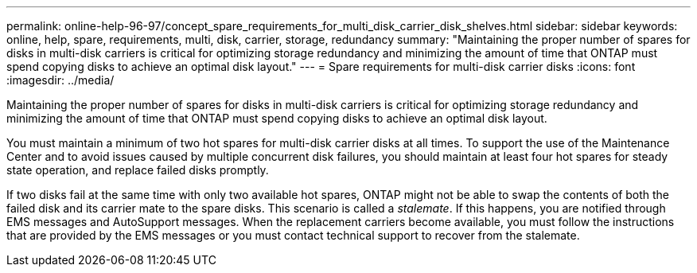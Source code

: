 ---
permalink: online-help-96-97/concept_spare_requirements_for_multi_disk_carrier_disk_shelves.html
sidebar: sidebar
keywords: online, help, spare, requirements, multi, disk, carrier, storage, redundancy
summary: "Maintaining the proper number of spares for disks in multi-disk carriers is critical for optimizing storage redundancy and minimizing the amount of time that ONTAP must spend copying disks to achieve an optimal disk layout."
---
= Spare requirements for multi-disk carrier disks
:icons: font
:imagesdir: ../media/

[.lead]
Maintaining the proper number of spares for disks in multi-disk carriers is critical for optimizing storage redundancy and minimizing the amount of time that ONTAP must spend copying disks to achieve an optimal disk layout.

You must maintain a minimum of two hot spares for multi-disk carrier disks at all times. To support the use of the Maintenance Center and to avoid issues caused by multiple concurrent disk failures, you should maintain at least four hot spares for steady state operation, and replace failed disks promptly.

If two disks fail at the same time with only two available hot spares, ONTAP might not be able to swap the contents of both the failed disk and its carrier mate to the spare disks. This scenario is called a _stalemate_. If this happens, you are notified through EMS messages and AutoSupport messages. When the replacement carriers become available, you must follow the instructions that are provided by the EMS messages or you must contact technical support to recover from the stalemate.
